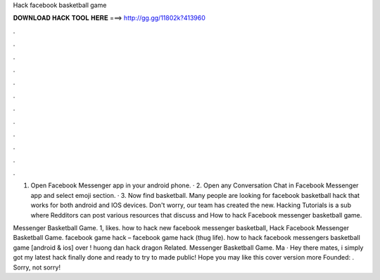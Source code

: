 Hack facebook basketball game



𝐃𝐎𝐖𝐍𝐋𝐎𝐀𝐃 𝐇𝐀𝐂𝐊 𝐓𝐎𝐎𝐋 𝐇𝐄𝐑𝐄 ===> http://gg.gg/11802k?413960



.



.



.



.



.



.



.



.



.



.



.



.

1. Open Facebook Messenger app in your android phone. · 2. Open any Conversation Chat in Facebook Messenger app and select emoji section. · 3. Now find basketball. Many people are looking for facebook basketball hack that works for both android and IOS devices. Don't worry, our team has created the new. Hacking Tutorials is a sub where Redditors can post various resources that discuss and How to hack Facebook messenger basketball game.

Messenger Basketball Game. 1, likes. how to hack new facebook messenger basketball, Hack Facebook Messenger Basketball Game. facebook game hack – facebook game hack (thug life). how to hack facebook messengers basketball game [android & ios] over ! huong dan hack dragon Related. Messenger Basketball Game. Ma · Hey there mates, i simply got my latest hack finally done and ready to try to made public! Hope you may like this cover version more Founded: . Sorry, not sorry!
